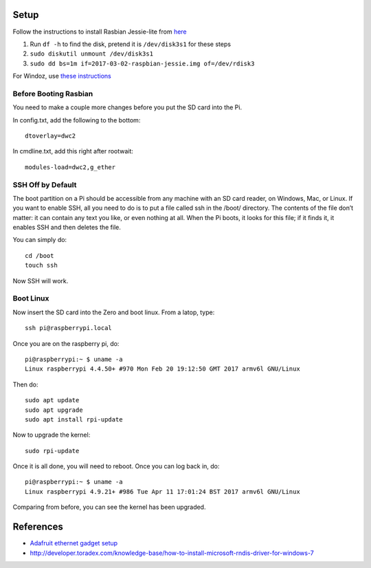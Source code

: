 Setup
=========

Follow the instructions to install Rasbian Jessie-lite from `here <https://www.raspberrypi.org/documentation/installation/installing-images/mac.md>`_

1. Run ``df -h`` to find the disk, pretend it is ``/dev/disk3s1`` for these steps
2. ``sudo diskutil unmount /dev/disk3s1``
3. ``sudo dd bs=1m if=2017-03-02-raspbian-jessie.img of=/dev/rdisk3``

For Windoz, use `these instructions <https://www.raspberrypi.org/documentation/installation/installing-images/windows.md>`_

Before Booting Rasbian
-----------------------

You need to make a couple more changes before you put the SD card into the Pi.

In config.txt, add the following to the bottom::

  dtoverlay=dwc2

In cmdline.txt, add this right after rootwait::

  modules-load=dwc2,g_ether

SSH Off by Default
---------------------

The boot partition on a Pi should be accessible from any 
machine with an SD card reader, on Windows, Mac, or Linux. 
If you want to enable SSH, all you need to do is to put a 
file called ssh in the /boot/ directory. The contents of 
the file don’t matter: it can contain any text you like, 
or even nothing at all. When the Pi boots, it looks for 
this file; if it finds it, it enables SSH and then deletes 
the file.

You can simply do::

  cd /boot
  touch ssh

Now SSH will work.

Boot Linux
------------

Now insert the SD card into the Zero and boot linux. From a latop, type::

  ssh pi@raspberrypi.local

Once you are on the raspberry pi, do::

  pi@raspberrypi:~ $ uname -a
  Linux raspberrypi 4.4.50+ #970 Mon Feb 20 19:12:50 GMT 2017 armv6l GNU/Linux

Then do::

  sudo apt update
  sudo apt upgrade
  sudo apt install rpi-update

Now to upgrade the kernel::

  sudo rpi-update

Once it is all done, you will need to reboot. Once you can log back in, do::

  pi@raspberrypi:~ $ uname -a
  Linux raspberrypi 4.9.21+ #986 Tue Apr 11 17:01:24 BST 2017 armv6l GNU/Linux

Comparing from before, you can see the kernel has been upgraded.

References
==============

- `Adafruit ethernet gadget setup <https://learn.adafruit.com/turning-your-raspberry-pi-zero-into-a-usb-gadget/ethernet-gadget>`_
- http://developer.toradex.com/knowledge-base/how-to-install-microsoft-rndis-driver-for-windows-7
